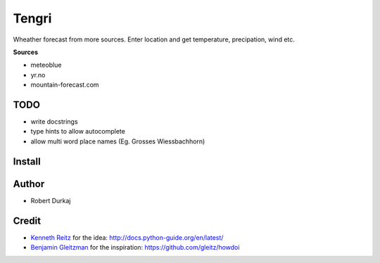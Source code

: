 Tengri
======

Wheather forecast from more sources. Enter location and get temperature,
precipation, wind etc. 

**Sources**

- meteoblue
- yr.no
- mountain-forecast.com
  
TODO
----
- write docstrings
- type hints to allow autocomplete
- allow multi word place names (Eg. Grosses Wiessbachhorn)


Install
-------

Author
------
- Robert Durkaj

Credit
------
- `Kenneth Reitz`_ for the idea: http://docs.python-guide.org/en/latest/ 
- `Benjamin Gleitzman`_ for the inspiration: https://github.com/gleitz/howdoi 

.. _`Kenneth Reitz`: https://www.kennethreitz.org/
.. _`Benjamin Gleitzman`: https://github.com/gleitz
